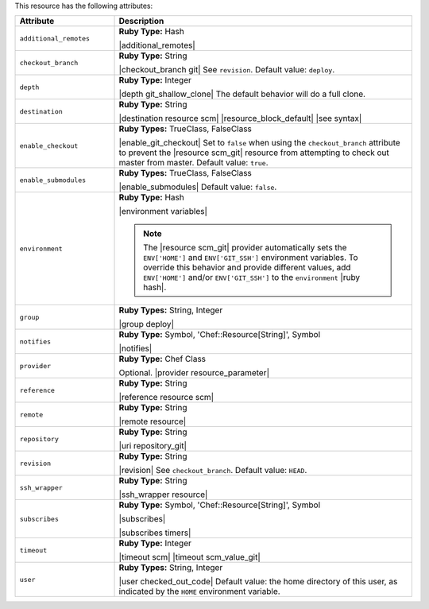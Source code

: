.. The contents of this file are included in multiple topics.
.. This file should not be changed in a way that hinders its ability to appear in multiple documentation sets.

This resource has the following attributes:

.. list-table::
   :widths: 150 450
   :header-rows: 1

   * - Attribute
     - Description
   * - ``additional_remotes``
     - **Ruby Type:** Hash

       |additional_remotes|
   * - ``checkout_branch``
     - **Ruby Type:** String

       |checkout_branch git| See ``revision``. Default value: ``deploy``.
   * - ``depth``
     - **Ruby Type:** Integer

       |depth git_shallow_clone| The default behavior will do a full clone.
   * - ``destination``
     - **Ruby Type:** String

       |destination resource scm| |resource_block_default| |see syntax|
   * - ``enable_checkout``
     - **Ruby Types:** TrueClass, FalseClass

       |enable_git_checkout| Set to ``false`` when using the ``checkout_branch`` attribute to prevent the |resource scm_git| resource from attempting to check out master from master. Default value: ``true``.
   * - ``enable_submodules``
     - **Ruby Types:** TrueClass, FalseClass

       |enable_submodules| Default value: ``false``.
   * - ``environment``
     - **Ruby Type:** Hash

       |environment variables|

       .. note:: The |resource scm_git| provider automatically sets the ``ENV['HOME']`` and ``ENV['GIT_SSH']`` environment variables. To override this behavior and provide different values, add ``ENV['HOME']`` and/or ``ENV['GIT_SSH']`` to the ``environment`` |ruby hash|.
   * - ``group``
     - **Ruby Types:** String, Integer

       |group deploy|
   * - ``notifies``
     - **Ruby Type:** Symbol, 'Chef::Resource[String]', Symbol

       |notifies|

       .. include:: ../../includes_resources_common/includes_resources_common_notifications_syntax_notifies.rst

       .. include:: ../../includes_resources_common/includes_resources_common_notifications_timers.rst
   * - ``provider``
     - **Ruby Type:** Chef Class

       Optional. |provider resource_parameter|
   * - ``reference``
     - **Ruby Type:** String

       |reference resource scm|
   * - ``remote``
     - **Ruby Type:** String

       |remote resource|
   * - ``repository``
     - **Ruby Type:** String

       |uri repository_git|
   * - ``revision``
     - **Ruby Type:** String

       |revision| See ``checkout_branch``. Default value: ``HEAD``.

       .. include:: ../../includes_resources/includes_resource_scm_git_attributes_revision.rst
   * - ``ssh_wrapper``
     - **Ruby Type:** String

       |ssh_wrapper resource|
   * - ``subscribes``
     - **Ruby Type:** Symbol, 'Chef::Resource[String]', Symbol

       |subscribes|

       .. include:: ../../includes_resources_common/includes_resources_common_notifications_syntax_subscribes.rst

       |subscribes timers|
   * - ``timeout``
     - **Ruby Type:** Integer

       |timeout scm| |timeout scm_value_git|
   * - ``user``
     - **Ruby Types:** String, Integer

       |user checked_out_code| Default value: the home directory of this user, as indicated by the ``HOME`` environment variable.

